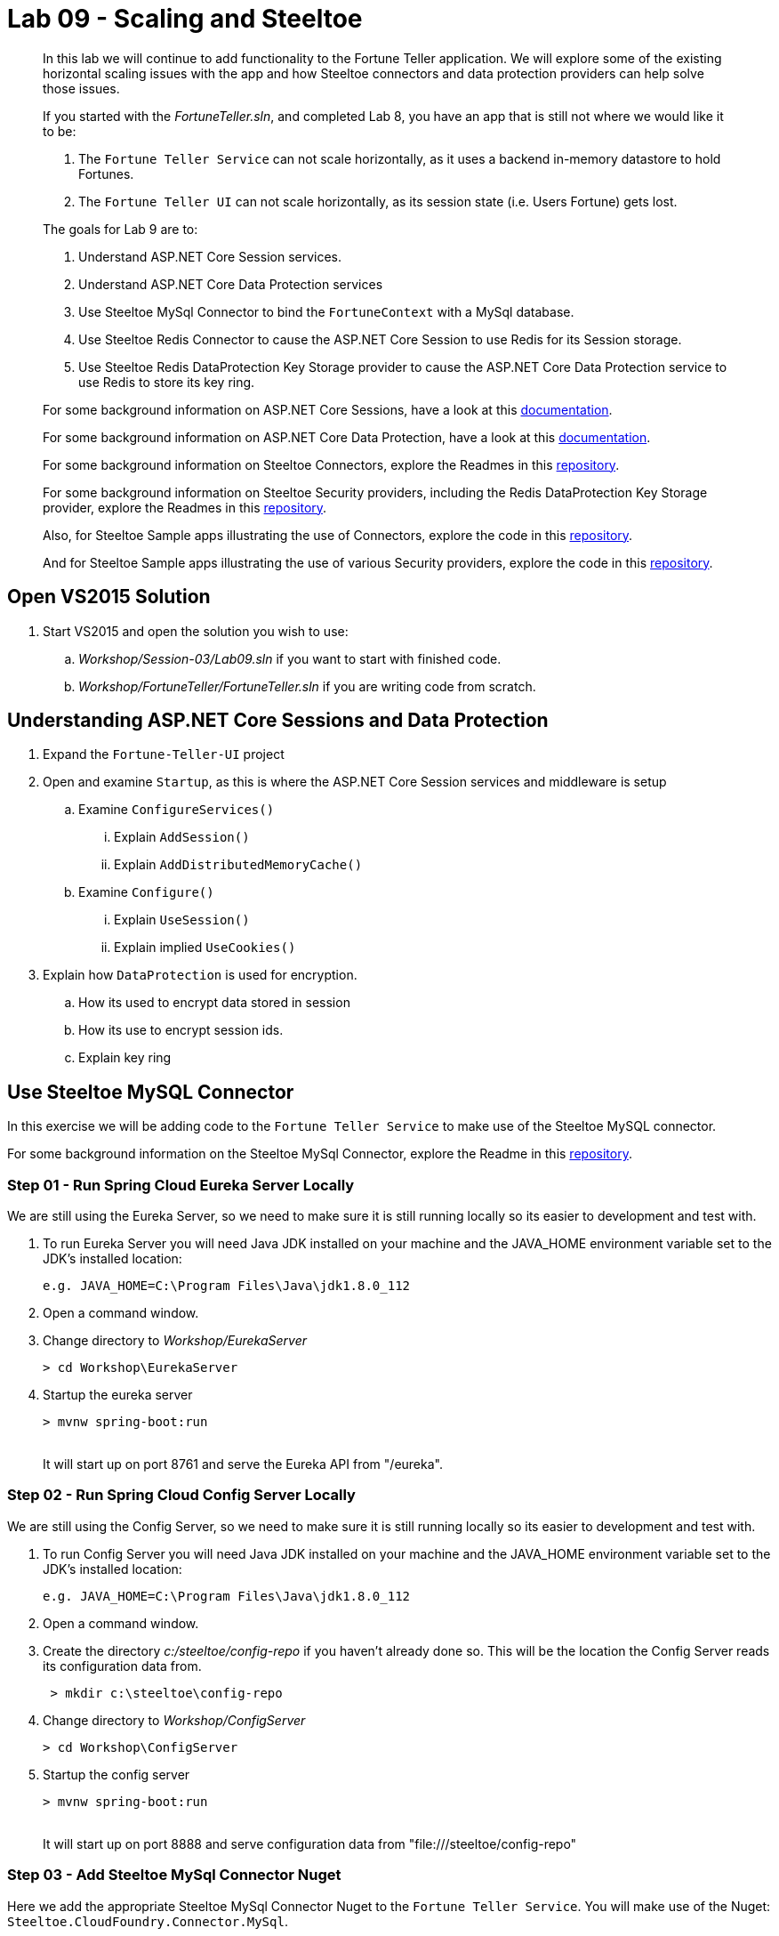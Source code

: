 = Lab 09 - Scaling and Steeltoe

[abstract]
--
In this lab we will continue to add functionality to the Fortune Teller application.
We will explore some of the existing horizontal scaling issues with the app and how Steeltoe connectors and data protection providers can help solve those issues.

If you started with the _FortuneTeller.sln_, and completed Lab 8, you have an app that is still not where we would like it to be:

. The ``Fortune Teller Service`` can not scale horizontally, as it uses a backend in-memory datastore to hold Fortunes.
. The ``Fortune Teller UI`` can not scale horizontally, as its session state (i.e. Users Fortune) gets lost.

The goals for Lab 9 are to:

. Understand ASP.NET Core Session services.
. Understand ASP.NET Core Data Protection services
. Use Steeltoe MySql Connector to bind the ``FortuneContext`` with a  MySql database.
. Use Steeltoe Redis Connector to cause the ASP.NET Core Session to use Redis for its Session storage.
. Use Steeltoe Redis DataProtection Key Storage provider to cause the ASP.NET Core Data Protection service to use Redis to store its key ring.

For some background information on ASP.NET Core Sessions, have a look at this https://docs.microsoft.com/en-us/aspnet/core/fundamentals/app-state[documentation].

For some background information on ASP.NET Core Data Protection, have a look at this https://docs.microsoft.com/en-us/aspnet/core/security/data-protection/introduction[documentation].

For some background information on Steeltoe Connectors, explore the Readmes in this https://github.com/SteeltoeOSS/Connectors[repository].

For some background information on Steeltoe Security providers, including the Redis DataProtection Key Storage provider, explore the Readmes in this https://github.com/SteeltoeOSS/Security[repository].

Also, for Steeltoe Sample apps illustrating the use of Connectors, explore the code in this https://github.com/SteeltoeOSS/Samples/tree/master/Connectors[repository].

And for Steeltoe Sample apps illustrating the use of various Security providers, explore the code in this https://github.com/SteeltoeOSS/Samples/tree/master/Security[repository].
--

== Open VS2015 Solution
. Start VS2015 and open the solution you wish to use:
.. _Workshop/Session-03/Lab09.sln_ if you want to start with finished code.
.. _Workshop/FortuneTeller/FortuneTeller.sln_ if you are writing code from scratch.

== Understanding ASP.NET Core Sessions and Data Protection
. Expand the ``Fortune-Teller-UI`` project
. Open and examine ``Startup``, as this is where the ASP.NET Core Session services and middleware is setup
.. Examine ``ConfigureServices()``
... Explain ``AddSession()``
... Explain ``AddDistributedMemoryCache()``
.. Examine ``Configure()``
... Explain ``UseSession()``
... Explain implied ``UseCookies()``
. Explain how ``DataProtection`` is used for encryption.
.. How its used to encrypt data stored in session
.. How its use to encrypt session ids.
.. Explain key ring


== Use Steeltoe MySQL Connector
In this exercise we will be adding code to the ``Fortune Teller Service`` to make use of the Steeltoe MySQL connector.

For some background information on the Steeltoe MySql Connector, explore the Readme in this https://github.com/SteeltoeOSS/Connectors/tree/master/src/Steeltoe.CloudFoundry.Connector.MySql[repository].

=== Step 01 - Run Spring Cloud Eureka Server Locally
We are still using the Eureka Server, so we need to make sure it is still running locally so its easier to development and test with.

. To run Eureka Server you will need Java JDK installed on your machine and the JAVA_HOME environment variable set to the JDK's installed location:
+
----
e.g. JAVA_HOME=C:\Program Files\Java\jdk1.8.0_112
----

. Open a command window.
. Change directory to _Workshop/EurekaServer_
+
----
> cd Workshop\EurekaServer
----

. Startup the eureka server
+
----
> mvnw spring-boot:run
----
{sp}+
It will start up on port 8761 and serve the Eureka API from "/eureka".

=== Step 02 - Run Spring Cloud Config Server Locally
We are still using the Config Server, so we need to make sure it is still running locally so its easier to development and test with.

. To run Config Server you will need Java JDK installed on your machine and the JAVA_HOME environment variable set to the JDK's installed location:
+
----
e.g. JAVA_HOME=C:\Program Files\Java\jdk1.8.0_112
----

. Open a command window.
. Create the directory _c:/steeltoe/config-repo_ if you haven't already done so.
 This will be the location the Config Server reads its configuration data from.
+
----
 > mkdir c:\steeltoe\config-repo
----

. Change directory to _Workshop/ConfigServer_
+
----
> cd Workshop\ConfigServer
----

. Startup the config server
+
----
> mvnw spring-boot:run
----
{sp}+
It will start up on port 8888 and serve configuration data from "file:///steeltoe/config-repo"

=== Step 03 - Add Steeltoe MySql Connector Nuget
Here we add the appropriate Steeltoe MySql Connector Nuget to the ``Fortune Teller Service``.
You will make use of the Nuget: ``Steeltoe.CloudFoundry.Connector.MySql``.

. Expand the ``Fortune-Teller-Service`` project.
. Open ``project.json`` and add the following line to the ``dependencies``:
..  "Steeltoe.CloudFoundry.Connector.MySql": "1.0.0-rc2"
+
----
"dependencies": {
   .......
   "Microsoft.EntityFrameworkCore": "1.0.2",
    "Microsoft.EntityFrameworkCore.InMemory": "1.0.2",
    "Pivotal.Extensions.Configuration.ConfigServer": "1.0.0-rc2",
    "Steeltoe.CloudFoundry.Connector.MySql": "1.0.0-rc2"
    },
    ......
----
. Save project.json and notice that a ``dotnet restore`` is done for you.

=== Step 04 - Add Steeltoe MySql Connector
Next we need to configure the ``DbContext`` to use MySql.
Remember we did that in the ``Startup`` class; in the ``ConfigureServices`` method where the service container is setup.

. Expand the ``Fortune-Teller-Service`` project
. Open ``Startup`` and locate the ``ConfigureServices()`` method. You should see something like the following:

----
public void ConfigureServices(IServiceCollection services)
{
    services.AddEntityFramework()
            .AddDbContext<FortuneContext>(options => options.UseInMemoryDatabase());

    services.AddSingleton<IFortuneRepository, FortuneRepository>();

    // Add framework services.
    services.AddMvc();
}
----

Ideally, if we were running an instance of MySQL locally on our desktop, we would just like to use it when we launch the app locally, in ``development`` mode.
If that were the case then we could simply change the ``.AddDbContext<FortuneContext>()`` call above to use MySql instead of the InMemory database and then configure the Steeltoe Connector in ``appsettings`` to use it.
The code and configuration would look something like below.
With this code, the Steeltoe Connector would use the configuration (i.e. ``appsettings``) when launched locally, but then would override its configuration with the MySql service binding when pushed to Cloud Foundry.

----
public void ConfigureServices(IServiceCollection services)
{
   services.AddEntityFramework()
         .AddDbContext<FortuneContext>(options => options.UseMySql(Configuration));
    services.AddSingleton<IFortuneRepository, FortuneRepository>();

    // Add framework services.
    services.AddMvc();
}
----

----
{
  "spring": {
    "application": {
      "name": "fortuneService"
    },
    "cloud": {
      "config": {
        "uri": "http://localhost:8888",
        "validate_certificates": false
      }
    }
  },
  "mysql": {
    "client": {
      "database": "mydatabase",
      "username": "username",
      "password": "password"
    }
  }
}
----
But since we are not running MySQL locally, we will instead configure things to use an In-Memory database when in ``development`` mode, but then use a MySql database when in any other.
To do that we will modify the ``ConfigureServices()`` method as follows:
----
public void ConfigureServices(IServiceCollection services)
{
    if (Environment.IsDevelopment())
    {
        services.AddEntityFramework()
                .AddDbContext<FortuneContext>(options => options.UseInMemoryDatabase());
    } else
    {
        services.AddEntityFramework()
             .AddDbContext<FortuneContext>(options => options.UseMySql(Configuration));
    }

    services.AddSingleton<IFortuneRepository, FortuneRepository>();

    // Add framework services.
    services.AddMvc();
}
----
=== Step 05 - Run Locally
At this point you should be ready to run both Fortune-Tellers locally and test.
Every thing should work as it did before, as you will still be using the In-Memory database when running locally.
In an upcoming exercise, we will push the Fortune-Tellers to Cloud Foundry and test the MySql connection.

. Using the skills you picked up in Lab05, run the apps from VS2015 and from the command line.
.. CTRL-F5 or F5
.. ``dotnet run --server.urls http://*:5000``
.. ``dotnet run --server.urls http://*:5555``

== Use Redis for Session Storage
In this exercise we will be adding code to the ``Fortune Teller UI`` to make use of the Steeltoe Redis connector.
We will use it to hook up the ASP.NET Core DistributedCache to a Redis service instance.

For some background information on the Steeltoe Redis Connector, explore the Readme in this https://github.com/SteeltoeOSS/Connectors/tree/master/src/Steeltoe.CloudFoundry.Connector.Redis[repository].

=== Step 01 - Run Spring Cloud Eureka Server Locally
We are still using the Eureka Server, so make sure it is still running locally.
See above if its not!

=== Step 02 - Run Spring Cloud Config Server Locally
We are still using the Config Server, so make sure it is still running locally.
See above if its not!

=== Step 03 - Add Steeltoe Redis Connector Nuget
Here we add the appropriate Steeltoe Redis Connector Nuget to the ``Fortune Teller UI``.
You will make use of the Nuget: ``Steeltoe.CloudFoundry.Connector.Redis``.

. Expand the ``Fortune-Teller-UI`` project.
. Open ``project.json`` and add the following line to the ``dependencies``:
..  "Steeltoe.CloudFoundry.Connector.Redis": "1.0.0-rc2"
+
----
"dependencies": {
   .......
    "Microsoft.Extensions.Options.ConfigurationExtensions": "1.1.0",
    "Pivotal.Discovery.Client": "1.0.0-rc2",
    "Pivotal.Extensions.Configuration.ConfigServer": "1.0.0-rc2",
    "Steeltoe.CloudFoundry.Connector.Redis": "1.0.0-rc2"
    },
    ......
----
. Save ``project.json`` and notice that a ``dotnet restore`` is done for you.

=== Step 04 - Add Steeltoe Redis Connector
Currently the ``Fortune-Teller-UI`` is using an In-memory cache for its session storage.
To see how this is currently setup to work:

. Expand the ``Fortune-Teller-UI`` project
. Open ``Startup`` and locate the ``ConfigureServices()`` method. You should see something like the whats shown below.

----
public void ConfigureServices(IServiceCollection services)
{
    services.AddSingleton<IFortuneService, FortuneServiceClient>();
    services.Configure<FortuneServiceConfig>(Configuration.GetSection("fortuneService"));
    services.AddDiscoveryClient(Configuration);

    // Add framework services.
    services.AddDistributedMemoryCache();

    services.AddSession();

    services.AddMvc();
}
----

Like the case above with MySql, if we were running an instance of Redis locally on our desktop, we would just like to use it when we launch the app locally, in ``development`` mode.
If that were the case then we could simply change the ``. services.AddDistributedMemoryCache()`` call above to use a DistributedRedisCache instead of the InMemory cache and then configure the Steeltoe Connector in ``appsettings`` to use it.
The code and configuration would look something like that shown below.
With this code, the Steeltoe Connector would use the configuration (i.e. ``appsettings``) when launched locally, but then would override its configuration with the Redis service binding when pushed to Cloud Foundry.

----
public void ConfigureServices(IServiceCollection services)
{
    services.AddSingleton<IFortuneService, FortuneServiceClient>();
    services.Configure<FortuneServiceConfig>(Configuration.GetSection("fortuneService"));
    services.AddDiscoveryClient(Configuration);

    // Add framework services.
    services.AddDistributedMemoryCache();

    services.AddSession();

    services.AddMvc();
}
----

----
{
  "spring": {
    "application": {
      "name": "fortuneui"
    },
    "cloud": {
      "config": {
        "uri": "http://localhost:8888",
        "validate_certificates": false
      }
    }
  },
  "redis": {
    "client": {
      "host": "http://foo.bar",
      "port": 1111
    }
  }
}
----
But, just like the case with MySQL, we are not running Redis locally, so we will instead have to configure things similar to MySql.
That is to use an In-Memory database when in ``development`` mode, but then use a Redis cache when in any other.
To do that we will modify the ``ConfigureServices()`` method as follows:
----
public void ConfigureServices(IServiceCollection services)
{
    services.AddSingleton<IFortuneService, FortuneServiceClient>();
    services.Configure<FortuneServiceConfig>(Configuration.GetSection("fortuneService"));
    services.AddDiscoveryClient(Configuration);

    // Add framework services.

    if (Environment.IsDevelopment())
    {
        services.AddDistributedMemoryCache();
    }
    else
    {
        // Use Redis cache to store session data
        services.AddDistributedRedisCache(Configuration);
    }

    services.AddSession();

    services.AddMvc();
}
----

=== Step 05 - Run Locally
At this point you should be ready to run both Fortune-Tellers locally and test.
Every thing should work as it did before, as you will still be using the In-Memory cache when running locally.
In an upcoming exercise, we will push the Fortune-Tellers to Cloud Foundry and test the cache connection.

. Using the skills you picked up in Lab05, run the apps from VS2015 and from the command line.
.. CTRL-F5 or F5
.. ``dotnet run --server.urls http://*:5000``
.. ``dotnet run --server.urls http://*:5555``

== Use Redis for Data Protection Key Storage
In this exercise we will be adding code to the ``Fortune Teller UI`` to make use of the Steeltoe Redis DataProtection Key Storage provider.
We will use it to configure the ASP.NET Core DataProtection service to persist its keys to a Redis service instance.

For some background information on the Steeltoe Redis DataProtection Key Storage provider, explore the Readme in this https://github.com/SteeltoeOSS/Security/tree/master/src/Steeltoe.Security.DataProtection.Redis[repository].

For some background information on Configuring ASP.NET Core Data Protection, explore this https://docs.microsoft.com/en-us/aspnet/core/security/data-protection/configuration/overview[documentation].
=== Step 01 - Run Spring Cloud Eureka Server Locally
We are still using the Eureka Server, so make sure it is still running locally.
See above if its not!

=== Step 02 - Run Spring Cloud Config Server Locally
We are still using the Config Server, so make sure it is still running locally.
See above if its not!

=== Step 03 - Add Steeltoe Redis Connector Nuget
Here we add the appropriate Steeltoe Redis Connector Nuget to the ``Fortune Teller UI`` as the Steeltoe Redis DataProtection Key Storage provider requires it in order to configure DataProtection.
Since we already did this in the previous exercise, we will not have to do it again.

=== Step 04 - Add Steeltoe Redis DataProtection Key Storage provider Nuget
Here we add the appropriate Steeltoe Redis DataProtection Key Storage provider Nuget to the ``Fortune Teller UI``.
You will make use of the Nuget: ``"Steeltoe.Security.DataProtection.Redis``.

. Expand the ``Fortune-Teller-UI`` project.
. Open ``project.json`` and add the following line to the ``dependencies``:
..  ""Steeltoe.Security.DataProtection.Redis": "1.0.0-rc2"
+
----
"dependencies": {
   .......
    "Microsoft.Extensions.Options.ConfigurationExtensions": "1.1.0",
    "Pivotal.Discovery.Client": "1.0.0-rc2",
    "Pivotal.Extensions.Configuration.ConfigServer": "1.0.0-rc2",
    "Steeltoe.CloudFoundry.Connector.Redis": "1.0.0-rc2",
    "Steeltoe.Security.DataProtection.Redis": "1.0.0-rc2"
    },
    ......
----
. Save ``project.json`` and notice that a ``dotnet restore`` is done for you.


=== Step 05 - Add Steeltoe Redis DataProtection Key Storage provider
The default for ASP.NET Core DataProtection services is to store its key ring in a file, local to the running machine.
Of course, this will not work well when we want to scale horizontally. (i.e. Running multiple instances of the ``Fortune-Teller-UI``).
To change this we are going to configure DataProtection to use a Redis cache to store its key ring and in addition, automatically configure what redis cache it uses.

. Expand the ``Fortune-Teller-UI`` project
. Open ``Startup`` and locate the ``ConfigureServices()`` method. You should see something like the whats shown below.

----
public void ConfigureServices(IServiceCollection services)
{
    services.AddSingleton<IFortuneService, FortuneServiceClient>();
    services.Configure<FortuneServiceConfig>(Configuration.GetSection("fortuneService"));
    services.AddDiscoveryClient(Configuration);

    // Add framework services.
    if (Environment.IsDevelopment())
    {
        services.AddDistributedMemoryCache();
    }
    else
    {
        // Use Redis cache on CloudFoundry to store session data
        services.AddDistributedRedisCache(Configuration);
    }

    services.AddSession();

    services.AddMvc();
}
----

. Modify the ``ConfigureServices`` method to look as folows:

----
public void ConfigureServices(IServiceCollection services)
{
    if (!Environment.IsDevelopment())
    {
        // Use Redis cache on CloudFoundry for DataProtection Keys
        services.AddRedisConnectionMultiplexer(Configuration);
        services.AddDataProtection()
            .PersistKeysToRedis()
            .SetApplicationName("fortuneui");
    }
    services.AddSingleton<IFortuneService, FortuneServiceClient>();
    services.Configure<FortuneServiceConfig>(Configuration.GetSection("fortuneService"));
    services.AddDiscoveryClient(Configuration);

    // Add framework services.
    if (Environment.IsDevelopment())
    {
        services.AddDistributedMemoryCache();
    }
    else
    {
        // Use Redis cache on CloudFoundry to store session data
        services.AddDistributedRedisCache(Configuration);
    }

    services.AddSession();

    services.AddMvc();
}
----
Notice that the above code first adds DataProtection to the service container using the ``AddDataProtection()`` method call.
Then, to further configure the service, it instructs DataProtection to persist its keys to Redis using the Steeltoe DataProtection key provider. It does this by calling the extension method ``PersistKeysToRedis()``.
But the Steeltoe DataProtection key provider expects that when it is constructed a Redis ``ConnectionMultiplexer`` will exist in the container and it will be configured to access a Redis cache.
We make that happen by using the Steeltoe Redis connector extension method ``AddRedisConnectionMultiplexer(Configuration);``
Now, since we are going to use Redis for the backing store, and we are not running Redis locally, we will wrap the configuration in an if statement so we don't any of this when in ``development`` mode.

=== Step 06 - Run Locally
At this point you should be ready to run both Fortune-Tellers locally and test.
Every thing should work as it did before, as you will still be using the default DataProtection provider which stores keys to local file system.
In the next exercise, we will push the Fortune-Tellers to Cloud Foundry and test using Redis to store the key ring.

. Using the skills you picked up in Lab05, run the apps from VS2015 and from the command line.
.. CTRL-F5 or F5
.. ``dotnet run --server.urls http://*:5000``
.. ``dotnet run --server.urls http://*:5555``

== Deploy to Cloud Foundry

=== Step 01 - Setup MySql Server Instance
You must first create an instance of the MySql Server service in your org/space.

. Open a command window.
. Using the command window, create an instance of the MySql service:
+
----
> cf create-service p-mysql 100mb myMySqlService
----

=== Step 02 - Setup Redis Server Instance
You must first create an instance of the Redis service in your org/space.

. Open a command window.
. Using the command window, create an instance of the Redis service:
+
----
> cf create-service p-redis shared-vm myRedisService
----

=== Step 03 - Push to Cloud Foundry
. Examine the ``manfest.yml`` files for both projects and notice ``services`` additions shown below.
You need to make these changes in your ``manifest.yml`` before you push to Cloud Foundry.
Also, notice the ``ASPNETCORE_ENVIRONMENT`` setting.
Feel free to change that to ``development`` if you want to turn on debug logging.
+
----
---
applications:
- name: fortuneService
  random-route: true
  memory: 512M
  buildpack: https://github.com/cloudfoundry-community/asp.net5-buildpack.git
  command: ./Fortune-Teller-Service --server.urls "http://*:$PORT"
  env:
    ASPNETCORE_ENVIRONMENT: production
  services:
   - myConfigServer
   - myMySqlService
   - myDiscoveryService
---
applications:
- name: fortuneui
  random-route: true
  memory: 512M
  buildpack: https://github.com/cloudfoundry-community/asp.net5-buildpack.git
  command: ./Fortune-Teller-UI --server.urls "http://*:$PORT"
  env:
    ASPNETCORE_ENVIRONMENT: production
  services:
   - myConfigServer
   - myDiscoveryService
   - myRedisService
----
. Using the skills you picked from Lab05, publish and push the components to a Linux cell on Cloud Foundry.
.. ``dotnet publish -o %CD%\publish -f netcoreapp1.1 -r ubuntu.14.04-x64``
.. ``cf push -f manifest.yml -p .\publish``

=== Step 04 - Verify you can scale the Fortune-Teller-UI
. Using the skills you picked up from Lab 3
.. Scale both of the apps to 2 instances and see if the fortune cached in session remains accessable.
